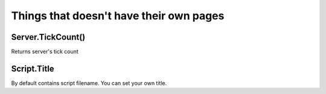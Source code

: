 Things that doesn't have their own pages
=============================================

====================
Server.TickCount()
====================

Returns server's tick count

====================
Script.Title
====================

By default contains script filename. You can set your own title.
